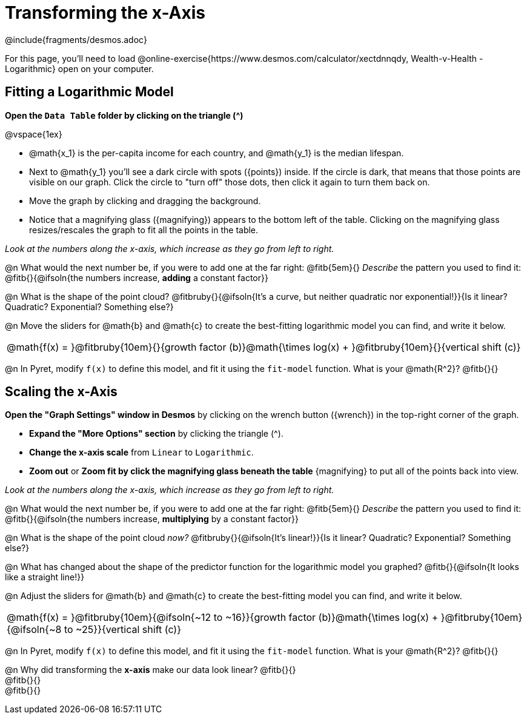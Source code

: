 = Transforming the x-Axis
////
* Import Desmos Styles
*
* This includes some inline CSS which loads the Desmos font,
* which includes special glyphs used for icons on Desmos.com
*
* It also defines the classname '.desmosbutton', which is used
* to style all demos glphys
*
* Finally, it defines AsciiDoc variables for glyphs we use:
* {points}
* {caret}
* {magnifying}
* {wrench}
*
* Here's an example of using these:
* This is a wrench icon in desmos: [.desmosbutton]#{wrench}#
////

@include{fragments/desmos.adoc}

For this page, you'll need to load  @online-exercise{https://www.desmos.com/calculator/xectdnnqdy, Wealth-v-Health - Logarithmic} open on your computer.

== Fitting a Logarithmic Model

**Open the `Data Table` folder by clicking on the triangle ([.desmosbutton]#{caret}#)**

@vspace{1ex}

- @math{x_1} is the per-capita income for each country, and @math{y_1} is the median lifespan.
- Next to @math{y_1} you'll see a dark circle with spots ([.desmosbutton]#{points}#) inside. If the circle is dark, that means that those points are visible on our graph. Click the circle to "turn off" those dots, then click it again to turn them back on.
- Move the graph by clicking and dragging the background.
- Notice that a magnifying glass ([.desmosbutton]#{magnifying}#) appears to the bottom left of the table. Clicking on the magnifying glass resizes/rescales the graph to fit all the points in the table.

__Look at the numbers along the x-axis, which increase as they go from left to right.__

@n What would the next number be, if you were to add one at the far right: @fitb{5em}{} _Describe_ the pattern you used to find it: @fitb{}{@ifsoln{the numbers increase, *adding* a constant factor}}

@n What is the shape of the point cloud? @fitbruby{}{@ifsoln{It's a curve, but neither quadratic nor exponential!}}{Is it linear? Quadratic? Exponential? Something else?}

@n Move the sliders for @math{b} and @math{c} to create the best-fitting logarithmic model you can find, and write it below.

[cols="^1a", grid="none", frame="none", stripes="none"]
|===
|
@math{f(x) = }@fitbruby{10em}{}{growth factor (b)}@math{\times log(x) + }@fitbruby{10em}{}{vertical shift (c)}
|===

@n In Pyret, modify `f(x)` to define this model, and fit it using the `fit-model` function. What is your @math{R^2}? @fitb{}{}

== Scaling the x-Axis

**Open the "Graph Settings" window in Desmos** by clicking on the wrench button ([.desmosbutton]#{wrench}#) in the top-right corner of the graph.

- **Expand the "More Options" section** by clicking the triangle ([.desmosbutton]#{caret}#).
- **Change the x-axis scale** from `Linear` to `Logarithmic`.
- **Zoom out** or **Zoom fit by click the magnifying glass beneath the table** [.desmosbutton]#{magnifying}# to put all of the points back into view.

__Look at the numbers along the x-axis, which increase as they go from left to right.__

@n What would the next number be, if you were to add one at the far right: @fitb{5em}{} _Describe_ the pattern you used to find it: @fitb{}{@ifsoln{the numbers increase, *multiplying* by a constant factor}}

@n What is the shape of the point cloud _now?_  @fitbruby{}{@ifsoln{It's linear!}}{Is it linear? Quadratic? Exponential? Something else?}

@n What has changed about the shape of the predictor function for the logarithmic model you graphed? @fitb{}{@ifsoln{It looks like a straight line!}}

@n Adjust the sliders for @math{b} and @math{c} to create the best-fitting model you can find, and write it below.

[cols="^1a", grid="none", frame="none", stripes="none"]
|===
|
@math{f(x) = }@fitbruby{10em}{@ifsoln{~12 to ~16}}{growth factor (b)}@math{\times log(x) + }@fitbruby{10em}{@ifsoln{~8 to ~25}}{vertical shift (c)}
|===

@n In Pyret, modify `f(x)` to define this model, and fit it using the `fit-model` function. What is your @math{R^2}? @fitb{}{}

@n Why did transforming the *x-axis* make our data look linear? @fitb{}{} +
@fitb{}{} +
@fitb{}{}
